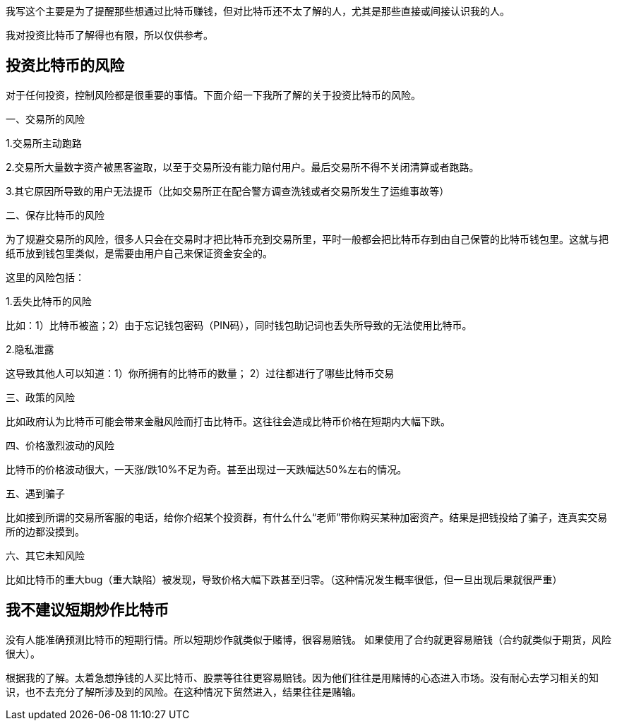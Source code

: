 我写这个主要是为了提醒那些想通过比特币赚钱，但对比特币还不太了解的人，尤其是那些直接或间接认识我的人。

我对投资比特币了解得也有限，所以仅供参考。

== 投资比特币的风险

对于任何投资，控制风险都是很重要的事情。下面介绍一下我所了解的关于投资比特币的风险。

一、交易所的风险

1.交易所主动跑路

2.交易所大量数字资产被黑客盗取，以至于交易所没有能力赔付用户。最后交易所不得不关闭清算或者跑路。

3.其它原因所导致的用户无法提币（比如交易所正在配合警方调查洗钱或者交易所发生了运维事故等）

二、保存比特币的风险

为了规避交易所的风险，很多人只会在交易时才把比特币充到交易所里，平时一般都会把比特币存到由自己保管的比特币钱包里。这就与把纸币放到钱包里类似，是需要由用户自己来保证资金安全的。

这里的风险包括：

1.丢失比特币的风险

比如：1）比特币被盗；2）由于忘记钱包密码（PIN码），同时钱包助记词也丢失所导致的无法使用比特币。

2.隐私泄露

这导致其他人可以知道：1）你所拥有的比特币的数量； 2）过往都进行了哪些比特币交易

三、政策的风险

比如政府认为比特币可能会带来金融风险而打击比特币。这往往会造成比特币价格在短期内大幅下跌。

四、价格激烈波动的风险

比特币的价格波动很大，一天涨/跌10%不足为奇。甚至出现过一天跌幅达50%左右的情况。

五、遇到骗子

比如接到所谓的交易所客服的电话，给你介绍某个投资群，有什么什么“老师”带你购买某种加密资产。结果是把钱投给了骗子，连真实交易所的边都没摸到。

六、其它未知风险

比如比特币的重大bug（重大缺陷）被发现，导致价格大幅下跌甚至归零。（这种情况发生概率很低，但一旦出现后果就很严重）

== 我不建议短期炒作比特币

没有人能准确预测比特币的短期行情。所以短期炒作就类似于赌博，很容易赔钱。
如果使用了合约就更容易赔钱（合约就类似于期货，风险很大）。

根据我的了解。太着急想挣钱的人买比特币、股票等往往更容易赔钱。因为他们往往是用赌博的心态进入市场。没有耐心去学习相关的知识，也不去充分了解所涉及到的风险。在这种情况下贸然进入，结果往往是赌输。
